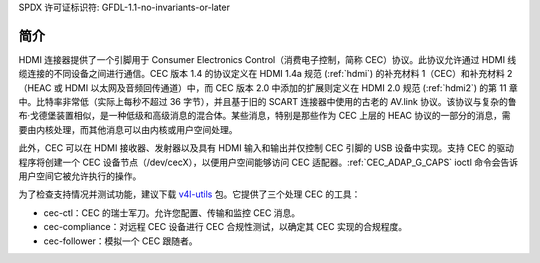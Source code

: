 SPDX 许可证标识符: GFDL-1.1-no-invariants-or-later

.. _cec-intro:

简介
============

HDMI 连接器提供了一个引脚用于 Consumer Electronics Control（消费电子控制，简称 CEC）协议。此协议允许通过 HDMI 线缆连接的不同设备之间进行通信。CEC 版本 1.4 的协议定义在 HDMI 1.4a 规范 (:ref:`hdmi`) 的补充材料 1（CEC）和补充材料 2（HEAC 或 HDMI 以太网及音频回传通道）中，而 CEC 版本 2.0 中添加的扩展则定义在 HDMI 2.0 规范 (:ref:`hdmi2`) 的第 11 章中。比特率非常低（实际上每秒不超过 36 字节），并且基于旧的 SCART 连接器中使用的古老的 AV.link 协议。该协议与复杂的鲁布·戈德堡装置相似，是一种低级和高级消息的混合体。某些消息，特别是那些作为 CEC 上层的 HEAC 协议的一部分的消息，需要由内核处理，而其他消息可以由内核或用户空间处理。

此外，CEC 可以在 HDMI 接收器、发射器以及具有 HDMI 输入和输出并仅控制 CEC 引脚的 USB 设备中实现。支持 CEC 的驱动程序将创建一个 CEC 设备节点（/dev/cecX），以便用户空间能够访问 CEC 适配器。:ref:`CEC_ADAP_G_CAPS` ioctl 命令会告诉用户空间它被允许执行的操作。

为了检查支持情况并测试功能，建议下载 `v4l-utils <https://git.linuxtv.org/v4l-utils.git/>`_ 包。它提供了三个处理 CEC 的工具：

- cec-ctl：CEC 的瑞士军刀。允许您配置、传输和监控 CEC 消息。
- cec-compliance：对远程 CEC 设备进行 CEC 合规性测试，以确定其 CEC 实现的合规程度。
- cec-follower：模拟一个 CEC 跟随者。
